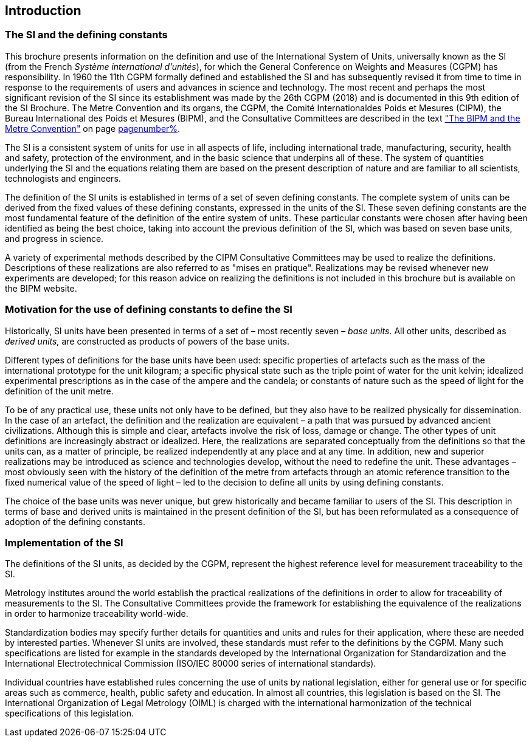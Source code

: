 == Introduction

=== The SI and the defining constants

This brochure presents information on the definition and use of the International System of Units, universally known as the SI (from the French _Système international d'unités_), for which the General Conference on Weights and Measures (CGPM) has responsibility. In 1960 the 11th CGPM formally defined and established the SI and has subsequently revised it from time to time in response to the requirements of users and advances in science and technology. The most recent and perhaps the most significant revision of the SI since its establishment was made by the 26th CGPM (2018) and is documented in this 9th edition of the SI Brochure. The Metre Convention and its organs, the CGPM, the Comité Internationaldes Poids et Mesures (CIPM), the Bureau International des Poids et Mesures (BIPM), and the Consultative Committees are described in the text <<bipm_metre_convention,"The BIPM and the Metre Convention">> on page <<bipm_metre_convention,pagenumber%>>.

The SI is a consistent system of units for use in all aspects of life, including international trade, manufacturing, security, health and safety, protection of the environment, and in the basic science that underpins all of these. The system of quantities underlying the SI and the equations relating them are based on the present description of nature and are familiar to all scientists, technologists and engineers.

The definition of the SI units is established in terms of a set of seven defining constants. The complete system of units can be derived from the fixed values of these defining constants, expressed in the units of the SI. These seven defining constants are the most fundamental feature of the definition of the entire system of units. These particular constants were chosen after having been identified as being the best choice, taking into account the previous definition of the SI, which was based on seven base units(((base unit(s)))), and progress in science.

A variety of experimental methods described by the CIPM Consultative Committees may be used to realize the definitions. Descriptions of these realizations are also referred to as "mises en pratique". Realizations may be revised whenever new experiments are developed; for this reason advice on realizing the definitions is not included in this brochure but is available on the BIPM website.

=== Motivation for the use of defining constants to define the SI

Historically, SI units have been presented in terms of a set of – most recently seven – _base units_(((base unit(s)))). All other units, described as _derived units,_ are constructed as products of powers of the base units(((base unit(s)))).

Different types of definitions for the base units(((base unit(s)))) have been used: specific properties of artefacts such as the mass of the international prototype for the unit kilogram; a specific physical state such as the triple point of water for the unit kelvin; idealized experimental prescriptions as in the case of the ampere(((ampere (A)))) and the candela; or constants of nature such as the speed of light for the definition of the unit metre.

To be of any practical use, these units not only have to be defined, but they also have to be realized physically for dissemination. In the case of an artefact, the definition and the realization are equivalent – a path that was pursued by advanced ancient civilizations. Although this is simple and clear, artefacts involve the risk of loss, damage or change. The other types of unit definitions are increasingly abstract or idealized. Here, the realizations are separated conceptually from the definitions so that the units can, as a matter of principle, be realized independently at any place and at any time. In addition, new and superior realizations may be introduced as science and technologies develop, without the need to redefine the unit. These advantages – most obviously seen with the history of the definition of the metre from artefacts through an atomic reference transition to the fixed numerical value of the speed of light – led to the decision to define all units by using defining constants.

The choice of the base units(((base unit(s)))) was never unique, but grew historically and became familiar to users of the SI. This description in terms of base and derived units is maintained in the present definition of the SI, but has been reformulated as a consequence of adoption of the defining constants.

=== Implementation of the SI

The definitions of the SI units, as decided by the CGPM, represent the highest reference level for measurement traceability to the SI.

Metrology institutes around the world establish the practical realizations of the definitions in order to allow for traceability of measurements to the SI. The Consultative Committees provide the framework for establishing the equivalence of the realizations in order to harmonize traceability world-wide.

Standardization bodies may specify further details for quantities and units and rules for their application, where these are needed by interested parties. Whenever SI units are involved, these standards must refer to the definitions by the CGPM. Many such specifications are listed for example in the standards developed by the International Organization for Standardization and the International Electrotechnical Commission (ISO/IEC 80000 series of international standards).

Individual countries have established rules concerning the use of units by national legislation, either for general use or for specific areas such as commerce, health, public safety and education. In almost all countries, this legislation is based on the SI. The International Organization of Legal Metrology (OIML) is charged with the international harmonization of the technical specifications of this legislation.
